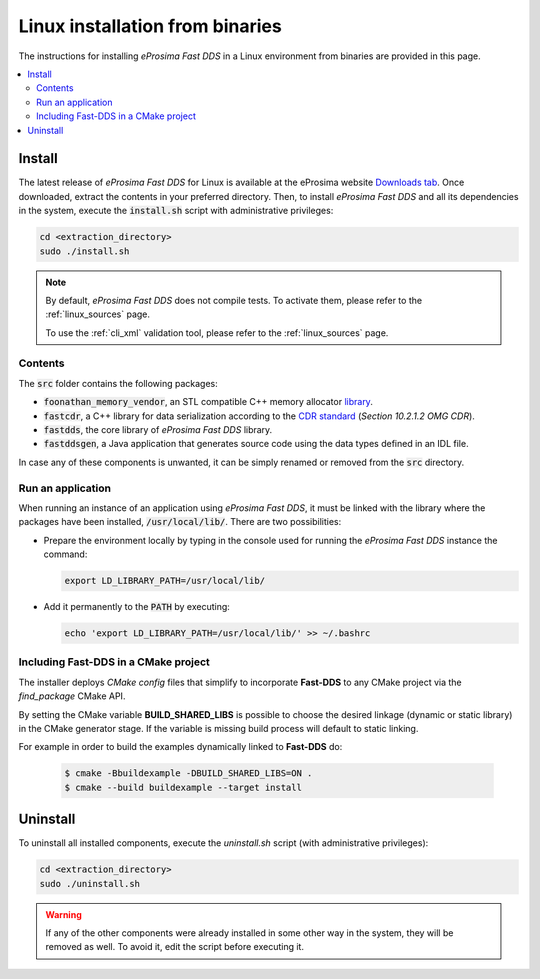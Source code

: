 .. _linux_binaries:

Linux installation from binaries
================================

The instructions for installing *eProsima Fast DDS* in a Linux environment from
binaries are provided in this page.

.. contents::
    :local:
    :backlinks: none
    :depth: 2

.. _install_bl:

Install
-------

The latest release of *eProsima Fast DDS* for Linux is available at the eProsima website
`Downloads tab <https://eprosima.com/index.php/downloads-all>`_.
Once downloaded, extract the contents in your preferred directory.
Then, to install *eProsima Fast DDS* and all its dependencies in the system, execute
the :code:`install.sh` script with administrative privileges:

.. code-block:: bash

    cd <extraction_directory>
    sudo ./install.sh

.. note::

    By default, *eProsima Fast DDS* does not compile tests. To activate them, please refer to the :ref:`linux_sources`
    page.

    To use the :ref:`cli_xml` validation tool, please refer to the :ref:`linux_sources` page.

.. _contents_bl:

Contents
^^^^^^^^

The :code:`src` folder contains the following packages:

* :code:`foonathan_memory_vendor`, an STL compatible C++ memory allocator
  `library <https://github.com/foonathan/memory>`_.
* :code:`fastcdr`, a C++ library for data serialization according to the
  `CDR standard <https://www.omg.org/spec/DDSI-RTPS/2.2>`_ (*Section 10.2.1.2 OMG CDR*).
* :code:`fastdds`, the core library of *eProsima Fast DDS* library.
* :code:`fastddsgen`, a Java application that generates source code using the data types defined in an IDL file.

.. seealso::

    For further information about Fast DDS dependencies, as well as for the corresponding versions of other related
    products, please refer to the Fast DDS :ref:`dependencies_compatibilities` section.

In case any of these components is unwanted, it can be simply renamed or removed from the :code:`src`
directory.

.. _run_app_bl:

Run an application
^^^^^^^^^^^^^^^^^^

When running an instance of an application using *eProsima Fast DDS*, it must be linked with the library where the
packages have been installed, :code:`/usr/local/lib/`. There are two possibilities:

* Prepare the environment locally by typing in the console used for running the *eProsima Fast DDS* instance
  the command:

  .. code-block:: bash

      export LD_LIBRARY_PATH=/usr/local/lib/

* Add it permanently to the :code:`PATH` by executing:

  .. code-block:: bash

      echo 'export LD_LIBRARY_PATH=/usr/local/lib/' >> ~/.bashrc


.. _linking_bl:

Including Fast-DDS in a CMake project
^^^^^^^^^^^^^^^^^^^^^^^^^^^^^^^^^^^^^

The installer deploys *CMake config* files that simplify to incorporate **Fast-DDS** to any CMake project via
the *find_package* CMake API.

By setting the CMake variable **BUILD_SHARED_LIBS** is possible to choose the desired linkage (dynamic or static
library) in the CMake generator stage.
If the variable is missing build process will default to static linking.

For example in order to build the examples dynamically linked to **Fast-DDS** do:

   .. code-block:: bash

    $ cmake -Bbuildexample -DBUILD_SHARED_LIBS=ON .
    $ cmake --build buildexample --target install

.. _uninstall_bl:

Uninstall
---------

To uninstall all installed components, execute the `uninstall.sh` script (with administrative privileges):

.. code-block:: bash

    cd <extraction_directory>
    sudo ./uninstall.sh

.. warning::

    If any of the other components were already installed in some other way in the system, they will be
    removed as well. To avoid it, edit the script before executing it.
